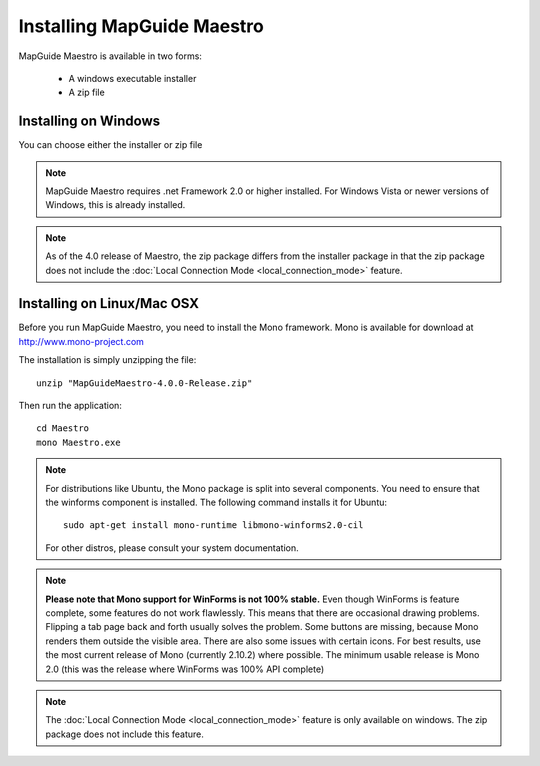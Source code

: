 Installing MapGuide Maestro
===========================

MapGuide Maestro is available in two forms:

 * A windows executable installer
 * A zip file

Installing on Windows
---------------------

You can choose either the installer or zip file 

.. note::

 MapGuide Maestro requires .net Framework 2.0 or higher installed. For Windows Vista or newer versions of Windows, this is already installed.
 
.. note::

 As of the 4.0 release of Maestro, the zip package differs from the installer package in that the zip package does not include the :doc:`Local Connection Mode <local_connection_mode>` feature.

Installing on Linux/Mac OSX
---------------------------

Before you run MapGuide Maestro, you need to install the Mono framework. Mono is available for download at `http://www.mono-project.com <http://www.mono-project.com>`_

The installation is simply unzipping the file::

 unzip "MapGuideMaestro-4.0.0-Release.zip"

Then run the application::

 cd Maestro
 mono Maestro.exe
 
.. note::

    For distributions like Ubuntu, the Mono package is split into several components. You need to ensure that the winforms component is installed. The following command installs it for Ubuntu::
    
     sudo apt-get install mono-runtime libmono-winforms2.0-cil
    
    For other distros, please consult your system documentation. 
    
.. note::

    **Please note that Mono support for WinForms is not 100% stable.** Even though WinForms is feature complete, some features do not work flawlessly. This means that there are occasional drawing problems. Flipping a tab page back and forth usually solves the problem. Some buttons are missing, because Mono renders them outside the visible area. There are also some issues with certain icons.
    For best results, use the most current release of Mono (currently 2.10.2) where possible. The minimum usable release is Mono 2.0 (this was the release where WinForms was 100% API complete) 
    
.. note::

    The :doc:`Local Connection Mode <local_connection_mode>` feature is only available on windows. The zip package does not include this feature.

